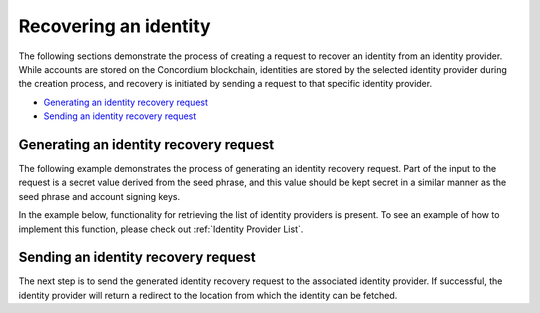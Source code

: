 .. _wallet-sdk-identity-recovery:

======================
Recovering an identity
======================

The following sections demonstrate the process of creating a request to recover an identity from an identity provider. While accounts are stored on the Concordium blockchain, identities are stored by the selected identity provider during the creation process, and recovery is initiated by sending a request to that specific identity provider.

* `Generating an identity recovery request`_
* `Sending an identity recovery request`_

+++++++++++++++++++++++++++++++++++++++
Generating an identity recovery request
+++++++++++++++++++++++++++++++++++++++

The following example demonstrates the process of generating an identity recovery request. Part of the input to the request is a secret value derived from the seed phrase, and this value should be kept secret in a similar manner as the seed phrase and account signing keys.

In the example below, functionality for retrieving the list of identity providers is present. To see an example of how to implement this function, please check out :ref:`Identity Provider List`.

.. tabs::

    .. tab::

        TypeScript (Web)

        .. code-block:: javascript

            import {
                ConcordiumGRPCWebClient,
                ConcordiumHdWallet,
                createIdentityRecoveryRequestWithKeys,
                IdentityProvider,
                IdentityRecoveryRequestWithKeysInput,
            } from '@concordium/web-sdk';

            // The identity provider to attempt to recover an identity from. Here we simply select the first available, but
            // in a recovery process a wallet would usually loop through all possible options.
            const identityProvider: IdentityProvider = getIdentityProviders(walletProxyTestnetBaseUrl)[0];

            const seedPhrase = 'fence tongue sell large master side flock bronze ice accident what humble bring heart swear record valley party jar caution horn cushion endorse position';
            const network = 'Testnet'; // Or Mainnet, if working on mainnet.
            const wallet = ConcordiumHdWallet.fromSeedPhrase(seedPhrase, network);

            const idCredSec = wallet.getIdCredSec(identityProvider.ipInfo.ipIdentity, identityIndex).toString('hex');

            const client = new ConcordiumGRPCWebClient(nodeAddress, nodePort);
            const cryptographicParameters = await client.getCryptographicParameters();

            const recoveryRequestInput: IdentityRecoveryRequestWithKeysInput = {
                idCredSec,
                ipInfo: identityProvider.ipInfo,
                globalContext: cryptographicParameters,
                timestamp: Math.floor(Date.now() / 1000),
            };

            const recoveryRequest: IdRecoveryRequest = createIdentityRecoveryRequestWithKeys(recoveryRequestInput);

    .. tab::

        Kotlin (Android)

        TODO Write the Kotlin example.

    .. tab::

        Swift (iOS)

        The Swift SDK for iOS is still in development.

++++++++++++++++++++++++++++++++++++
Sending an identity recovery request
++++++++++++++++++++++++++++++++++++

The next step is to send the generated identity recovery request to the associated identity provider. If successful, the identity provider will return a redirect to the location from which the identity can be fetched.

.. tabs::

    .. tab::

        TypeScript (Web)

        .. code-block:: javascript

            import {
                IdentityObjectV1,
                IdRecoveryRequest,
                Versioned
            } from '@concordium/web-sdk';

            // This identity provider must be identical to the one used to generate the identity
            // receovery request, otherwise the request will fail.
            const identityProvider: IdentityProviderWithMetadata = ...;

            // See how to generate in the previous section.
            const recoveryRequest: IdRecoveryRequest = ...;

            const searchParams = new URLSearchParams({
                state: JSON.stringify({ idRecoveryRequest: recoveryRequest }),
            });
            const url = `${identityProvider.metadata.recoveryStart}?${searchParams.toString()}`;
            const response = await fetch(url);

            if (!response.ok) {
                throw new Error((await response.json()).message);
            }

            const identityResponse = await fetch(url);
            if (identityResponse.ok) {
                const versionedIdentity: Versioned<IdentityObjectV1> = await response.json();

                // The identity object has been successfully recovered.
                const identity: IdentityObjectV1 = versionedIdentity.value;
            }

    .. tab::

        Kotlin (Android)

        TODO Write the Kotlin example.

    .. tab::

        Swift (iOS)

        The Swift SDK for iOS is still in development.

